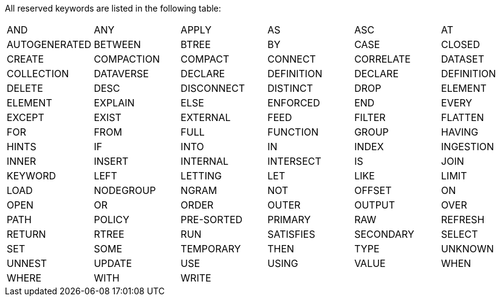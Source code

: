 All reserved keywords are listed in the following table:

[cols=",,,,,",]
|===============================================================
|AND |ANY |APPLY |AS |ASC |AT
|AUTOGENERATED |BETWEEN |BTREE |BY |CASE |CLOSED
|CREATE |COMPACTION |COMPACT |CONNECT |CORRELATE |DATASET
|COLLECTION |DATAVERSE |DECLARE |DEFINITION |DECLARE |DEFINITION
|DELETE |DESC |DISCONNECT |DISTINCT |DROP |ELEMENT
|ELEMENT |EXPLAIN |ELSE |ENFORCED |END |EVERY
|EXCEPT |EXIST |EXTERNAL |FEED |FILTER |FLATTEN
|FOR |FROM |FULL |FUNCTION |GROUP |HAVING
|HINTS |IF |INTO |IN |INDEX |INGESTION
|INNER |INSERT |INTERNAL |INTERSECT |IS |JOIN
|KEYWORD |LEFT |LETTING |LET |LIKE |LIMIT
|LOAD |NODEGROUP |NGRAM |NOT |OFFSET |ON
|OPEN |OR |ORDER |OUTER |OUTPUT |OVER
|PATH |POLICY |PRE-SORTED |PRIMARY |RAW |REFRESH
|RETURN |RTREE |RUN |SATISFIES |SECONDARY |SELECT
|SET |SOME |TEMPORARY |THEN |TYPE |UNKNOWN
|UNNEST |UPDATE |USE |USING |VALUE |WHEN
|WHERE |WITH |WRITE | | |
|===============================================================

